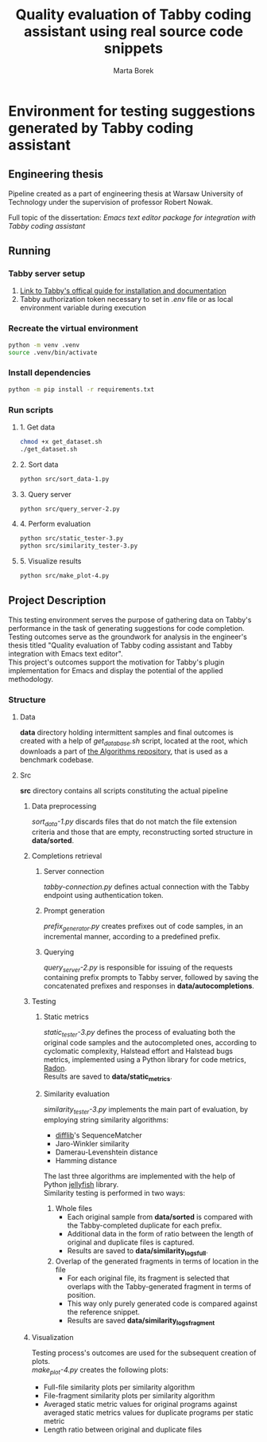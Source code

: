 #+TITLE: Quality evaluation of Tabby coding assistant using real source code snippets
#+AUTHOR: Marta Borek
#+SUPERVISOR: dr. hab. inż. Robert Nowak, prof uczelni
#+OPTIONS: toc:2 \n:t
* Environment for testing suggestions generated by Tabby coding assistant

** Engineering thesis
Pipeline created as a part of engineering thesis at Warsaw University of Technology under the supervision of professor Robert Nowak.

Full topic of the dissertation: /Emacs text editor package for integration with Tabby coding assistant/

** Running
*** Tabby server setup
1. [[https://tabby.tabbyml.com/docs/welcome/][Link to Tabby's offical guide for installation and documentation]]
2. Tabby authorization token necessary to set in /.env/ file or as local environment variable during execution

*** Recreate the virtual environment

#+begin_src bash
python -m venv .venv
source .venv/bin/activate
#+end_src

*** Install dependencies
#+begin_src bash
python -m pip install -r requirements.txt
#+end_src
   
*** Run scripts

**** 1. Get data
#+begin_src bash
chmod +x get_dataset.sh
./get_dataset.sh
#+end_src
**** 2. Sort data
#+begin_src bash
python src/sort_data-1.py
#+end_src
**** 3. Query server
#+begin_src bash
python src/query_server-2.py
#+end_src
**** 4. Perform evaluation
#+begin_src bash
python src/static_tester-3.py
python src/similarity_tester-3.py
#+end_src
**** 5. Visualize results
#+begin_src bash
python src/make_plot-4.py
#+end_src

** Project Description
This testing environment serves the purpose of gathering data on Tabby's performance in the task of generating suggestions for code completion.
Testing outcomes serve as the groundwork for analysis in the engineer's thesis titled "Quality evaluation of Tabby coding assistant and Tabby integration with Emacs text editor".
This project's outcomes support the motivation for Tabby's plugin implementation for Emacs and display the potential of the applied methodology. 

*** Structure
**** Data
*data* directory holding intermittent samples and final outcomes is created with a help of /get_database.sh/ script, located at the root, which downloads a part of [[https://github.com/TheAlgorithms/Python][the Algorithms repository]], that is used as a benchmark codebase.


**** Src
*src* directory contains all scripts constituting the actual pipeline

***** Data preprocessing
/sort_data-1.py/ discards files that do not match the file extension criteria and those that are empty, reconstructing sorted structure in *data/sorted*.

***** Completions retrieval 

****** Server connection
/tabby-connection.py/ defines actual connection with the Tabby endpoint using authentication token.

****** Prompt generation
/prefix_generator.py/ creates prefixes out of code samples, in an incremental manner, according to a predefined prefix.

****** Querying
/query_server-2.py/ is responsible for issuing of the requests containing prefix prompts to Tabby server, followed by saving the concatenated prefixes and responses in *data/autocompletions*.

***** Testing

****** Static metrics
/static_tester-3.py/ defines the process of evaluating both the original code samples and the autocompleted ones, according to cyclomatic complexity, Halstead effort and Halstead bugs metrics, implemented using a Python library for code metrics, [[https://radon.readthedocs.io/en/latest/][Radon]].
Results are saved to *data/static_metrics*.

****** Similarity evaluation
/similarity_tester-3.py/ implements the main part of evaluation, by employing string similarity algorithms:
- [[https://docs.python.org/3/library/difflib.html][difflib]]'s SequenceMatcher
- Jaro-Winkler similarity
- Damerau-Levenshtein distance
- Hamming distance
The last three algorithms are implemented with the help of Python [[https://jamesturk.github.io/jellyfish/][jellyfish]] library.  
Similarity testing is performed in two ways:
1. Whole files
   - Each original sample from *data/sorted* is compared with the Tabby-completed duplicate for each prefix.
   - Additional data in the form of ratio between the length of original and duplicate files is captured.
   - Results are saved to *data/similarity_logs_full*.
2. Overlap of the generated fragments in terms of location in the file
   - For each original file, its fragment is selected that overlaps with the Tabby-generated fragment in terms of position.
   - This way only purely generated code is compared against the reference snippet.
   - Results are saved *data/similarity_logs_fragment*

***** Visualization
Testing process's outcomes are used for the subsequent creation of plots.
/make_plot-4.py/ creates the following plots:
- Full-file similarity plots per similarity algorithm
- File-fragment similarity plots per similarity algorithm
- Averaged static metric values for original programs against averaged static metrics values for duplicate programs per static metric
- Length ratio between original and duplicate files


